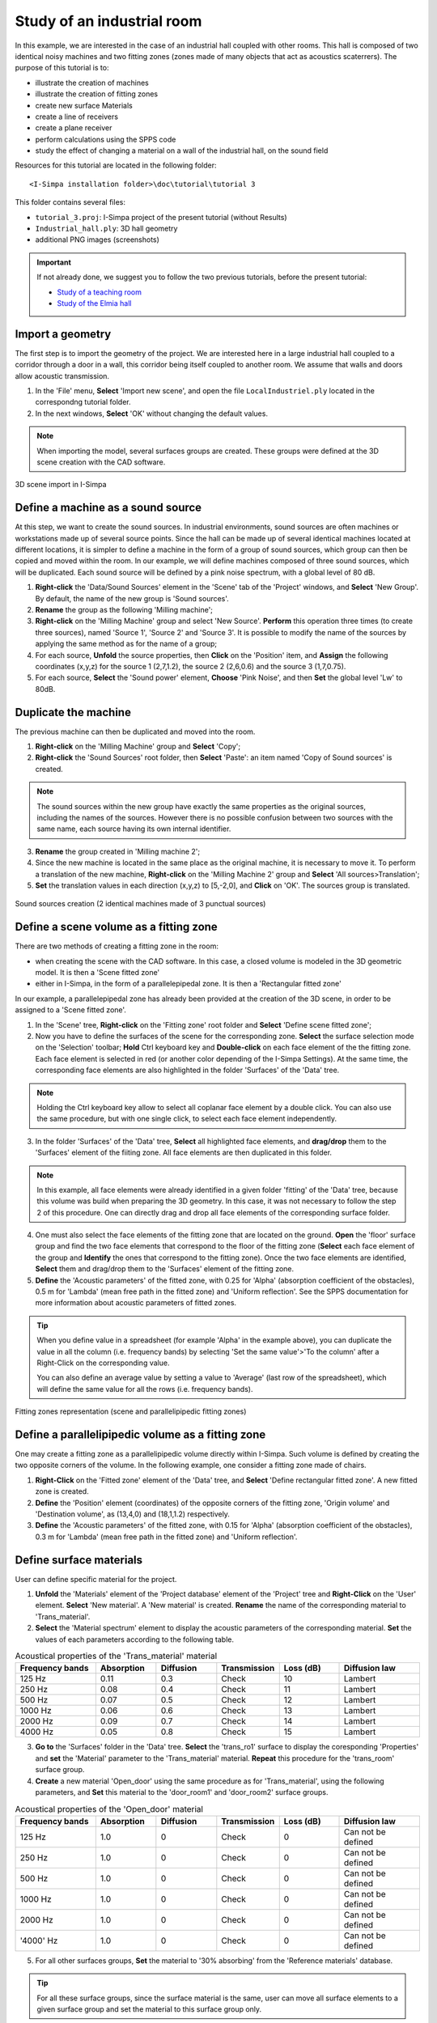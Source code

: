 Study of an industrial room
----------------------------

In this example, we are interested in the case of an industrial hall coupled with other rooms. This hall is composed of two identical noisy machines and two fitting zones (zones made of many objects that act as acoustics scaterrers). The purpose of this tutorial is to:

- illustrate the creation of machines
- illustrate the creation of fitting zones
- create new surface Materials
- create a line of receivers
- create a plane receiver
- perform calculations using the SPPS code
- study the effect of changing a material on a wall of the industrial hall, on the sound field

Resources for this tutorial are located in the following folder:
::

	<I-Simpa installation folder>\doc\tutorial\tutorial 3

This folder contains several files:

- ``tutorial_3.proj``:  I-Simpa project of the present tutorial (without Results)
- ``Industrial_hall.ply``: 3D hall geometry
- additional PNG images (screenshots)

.. important::

	If not already done, we suggest you to follow the two previous tutorials, before the present tutorial:

	- `Study of a teaching room`_
	- `Study of the Elmia hall`_

.. _`Study of a teaching room`: tutorial_teaching_room.html
.. _`Study of the Elmia hall`: tutorial_elmya_hall.html

Import a geometry
~~~~~~~~~~~~~~~~~~~~~~~~~~~~~~~~~~~~~~~~~

The first step is to import the geometry of the project. We are interested here in a large industrial hall coupled to a corridor through a door in a wall, this corridor being itself coupled to another room. We assume that walls and doors allow acoustic transmission.

1. In the 'File' menu, **Select** 'Import new scene', and open the file ``LocalIndustriel.ply`` located in the correspondng tutorial folder.

2. In the next windows, **Select** 'OK' without changing the default values.

.. note::

	When importing the model, several surfaces groups are created. These groups were defined at the 3D scene creation with the CAD software.

.. figure:: images/Tutorial/Screenshot_1_tutorial_3.PNG
   :align: center
   :width: 500px

   3D scene import in I-Simpa

Define a machine as a sound source
~~~~~~~~~~~~~~~~~~~~~~~~~~~~~~~~~~~~~~~~~

At this step, we want to create the sound sources. In industrial environments, sound sources are often machines or workstations made up of several source points. Since the hall can be made up of several identical machines located at different locations, it is simpler to define a machine in the form of a group of sound sources, which group can then be copied and moved within the room. In our example, we will define machines composed of three sound sources, which will be duplicated. Each sound source will be defined by a pink noise spectrum, with a global level of 80 dB.

1. **Right-click** the 'Data/Sound Sources' element in the 'Scene' tab of the 'Project' windows, and **Select** 'New Group'. By default, the name of the new group is 'Sound sources'.
2. **Rename** the group as the following 'Milling machine';
3. **Right-click** on the 'Milling Machine' group and select 'New Source'. **Perform** this operation three times (to create three sources), named 'Source 1', 'Source 2' and 'Source 3'. It is possible to modify the name of the sources by applying the same method as for the name of a group;
4. For each source, **Unfold** the source properties, then **Click** on the 'Position' item, and **Assign** the following coordinates (x,y,z) for the source 1 (2,7,1.2), the source 2 (2,6,0.6) and the source 3 (1,7,0.75).
5. For each source, **Select** the 'Sound power' element, **Choose** 'Pink Noise', and then **Set** the global level 'Lw' to 80dB.

Duplicate the machine
~~~~~~~~~~~~~~~~~~~~~~~~~~~~~~~~~~~~~~~~~

The previous machine can then be duplicated and moved into the room.

1. **Right-click** on the 'Milling Machine' group and **Select** 'Copy';
2. **Right-click** the 'Sound Sources' root folder, then **Select** 'Paste': an item named 'Copy of Sound sources' is created.

.. note::

	The sound sources within the new group have exactly the same properties as the original sources, including the names of the sources. However there is no possible confusion between two sources with the same name, each source having its own internal identifier.

3. **Rename** the group created in 'Milling machine 2';
4. Since the new machine is located in the same place as the original machine, it is necessary to move it. To perform a translation of the new machine, **Right-click** on the 'Milling Machine 2' group and **Select** 'All sources>Translation';
5. **Set** the translation values in each direction (x,y,z) to [5,-2,0], and **Click** on 'OK'. The sources group is translated.

.. figure:: images/Tutorial/Screenshot_2_tutorial_3.PNG
   :align: center
   :width: 500px

   Sound sources creation (2 identical machines made of 3 punctual sources)

Define a scene volume as a fitting zone
~~~~~~~~~~~~~~~~~~~~~~~~~~~~~~~~~~~~~~~~~~~~~~~~~

There are two methods of creating a fitting zone in the room:

- when creating the scene with the CAD software. In this case, a closed volume is modeled in the 3D geometric model. It is then a 'Scene fitted zone'
- either in I-Simpa, in the form of a parallelepipedal zone. It is then a 'Rectangular fitted zone'

In our example, a parallelepipedal zone has already been provided at the creation of the 3D scene, in order to be assigned to a 'Scene fitted zone'.

1. In the 'Scene' tree, **Right-click** on the 'Fitting zone' root folder and **Select** 'Define scene fitted zone';

2. Now you have to define the surfaces of the scene for the corresponding zone. **Select** the surface selection mode on the 'Selection' toolbar; **Hold** Ctrl keyboard key and **Double-click** on each face element of the the fitting zone. Each face element is selected in red (or another color depending of the I-Simpa Settings). At the same time, the corresponding face elements are also highlighted in the folder 'Surfaces' of the 'Data' tree.

.. note::

	Holding the Ctrl keyboard key allow to select all coplanar face element by a double click. You can also use the same procedure, but with one single click, to select each face element independently.

3. In the folder 'Surfaces' of the 'Data' tree, **Select** all highlighted face elements, and **drag/drop** them to the 'Surfaces' element of the fiiting zone. All face elements are then duplicated in this folder.

.. note::

	In this example, all face elements were already identified in a given folder 'fitting' of the 'Data' tree, because this volume was build when preparing the 3D geometry. In this case, it was not necessary to follow the step 2 of this procedure. One can directly drag and drop all face elements of the corresponding surface folder.

4. One must also select the face elements of the fitting zone that are located on the ground. **Open** the 'floor' surface group and find the two face elements that correspond to the floor of the fitting zone (**Select** each face element of the group and **Identify** the ones that correspond to the fitting zone). Once the two face elements are identified, **Select** them and drag/drop them to the 'Surfaces' element of the fitting zone.

5. **Define** the 'Acoustic parameters' of the fitted zone, with 0.25 for 'Alpha' (absorption coefficient of the obstacles), 0.5 m for 'Lambda' (mean free path in the fitted zone) and 'Uniform reflection'. See the SPPS documentation for more information about acoustic parameters of fitted zones.

.. tip::

		When you define value in a spreadsheet (for example 'Alpha' in the example above), you can duplicate the value in all the column (i.e. frequency bands) by selecting 'Set the same value'>'To the column' after a Right-Click on the corresponding value.

		You can also define an average value by setting a value to 'Average' (last row of the spreadsheet), which will define the same value for all the rows (i.e. frequency bands).

.. figure:: images/Tutorial/Screenshot_3_tutorial_3.PNG
   :align: center
   :width: 500px

   Fitting zones representation (scene and parallelipipedic fitting zones)

Define a parallelipipedic volume as a fitting zone
~~~~~~~~~~~~~~~~~~~~~~~~~~~~~~~~~~~~~~~~~~~~~~~~~~

One may create a fitting zone as a parallelipipedic volume directly within I-Simpa. Such volume is defined by creating the two opposite corners of the volume. In the following example, one consider a fitting zone made of chairs.

1. **Right-Click** on the 'Fitted zone' element of the 'Data' tree, and **Select** 'Define rectangular fitted zone'. A new fitted zone is created.

2. **Define** the 'Position' element (coordinates) of the opposite corners of the fitting zone, 'Origin volume' and 'Destination volume', as (13,4,0) and (18,1,1.2) respectively.

3. **Define** the 'Acoustic parameters' of the fitted zone, with 0.15 for 'Alpha' (absorption coefficient of the obstacles), 0.3 m for 'Lambda' (mean free path in the fitted zone) and 'Uniform reflection'.

Define surface materials
~~~~~~~~~~~~~~~~~~~~~~~~~~~~~~~~~~~~~~~~~~~~~~~~~~

User can define specific material for the project.

1. **Unfold** the 'Materials' element of the 'Project database' element of the 'Project' tree and **Right-Click** on the 'User' element. **Select** 'New material'. A 'New material' is created. **Rename** the name of the corresponding material to 'Trans_material'.

2. **Select** the 'Material spectrum' element to display the acoustic parameters of the corresponding material. **Set** the values of each parameters according to the following table.

.. list-table:: Acoustical properties of the 'Trans_material' material
   :widths: 20 15 15 15 15 20
   :header-rows: 1
   :align: center

   * - Frequency bands
     - Absorption
     - Diffusion
     - Transmission
     - Loss (dB)
     - Diffusion law
   * - 125 Hz
     - 0.11
     - 0.3
     - Check
     - 10
     - Lambert
   * - 250 Hz
     - 0.08
     - 0.4
     - Check
     - 11
     - Lambert
   * - 500 Hz
     - 0.07
     - 0.5
     - Check
     - 12
     - Lambert
   * - 1000 Hz
     - 0.06
     - 0.6
     - Check
     - 13
     - Lambert
   * - 2000 Hz
     - 0.09
     - 0.7
     - Check
     - 14
     - Lambert
   * - 4000 Hz
     - 0.05
     - 0.8
     - Check
     - 15
     - Lambert

3. **Go to** the 'Surfaces' folder in the 'Data' tree. **Select** the 'trans_ro1' surface to display the coresponding 'Properties' and **set** the 'Material' parameter to the 'Trans_material' material. **Repeat** this procedure for the 'trans_room' surface group.

4. **Create** a new material 'Open_door' using the same procedure as for 'Trans_material', using the following parameters, and **Set** this material to the 'door_room1' and 'door_room2' surface groups.

.. list-table:: Acoustical properties of the 'Open_door' material
   :widths: 20 15 15 15 15 20
   :header-rows: 1
   :align: center

   * - Frequency bands
     - Absorption
     - Diffusion
     - Transmission
     - Loss (dB)
     - Diffusion law
   * - 125 Hz
     - 1.0
     - 0
     - Check
     - 0
     - Can not be defined
   * - 250 Hz
     - 1.0
     - 0
     - Check
     - 0
     - Can not be defined
   * - 500 Hz
     - 1.0
     - 0
     - Check
     - 0
     - Can not be defined
   * - 1000 Hz
     - 1.0
     - 0
     - Check
     - 0
     - Can not be defined
   * - 2000 Hz
     - 1.0
     - 0
     - Check
     - 0
     - Can not be defined
   * - '4000' Hz
     - 1.0
     - 0
     - Check
     - 0
     - Can not be defined

5. For all other surfaces groups, **Set** the material to '30% absorbing' from the 'Reference materials' database.

.. tip::

	For all these surface groups, since the surface material is the same, user can move all surface elements to a given surface group and set the material to this surface group only.

.. note::

	The surface elements that have been defined as fitting surfaces (i.e. 'fitting' surface group) are consider as perfeclty transparent by default. CAUTION

.. tip::

	In order to verify that material have been correctly set, you can display the 3D by selecting the 'Material' option in the 'View'>'Material color' menu.

.. figure:: images/Tutorial/Screenshot_4_tutorial_3.PNG
   :align: center
   :width: 500px

   Representation of material of scene surfaces

Insert a line of punctual receivers
~~~~~~~~~~~~~~~~~~~~~~~~~~~~~~~~~~~~~~~~~~~~~~~~~~

Instead of creating punctual receivers individually, you can directly create a line (or an grid) of punctual sound sources.

1. **Go to** the 'Punctual receivers' folder in the 'Data' tree and **Right-Click** on it. Thus, **Select** the 'Create a receveir grid' option.

2. A spreadsheed is displayed to define the receiver grid parameters. See `the corresponding documentation for more information concerning these parameters`_. **Set** the following values:

.. _`the corresponding documentation for more information concerning these parameters`: manipulate_sources_receivers.html

.. list-table:: Receiver grid parameters
   :widths: 70 30
   :header-rows: 1
   :align: center

   * - Parameter
     - Value
   * -  'Col step x (m)'
     - 1
   * -  'Col step y (m)'
     - 1
   * -  'Col step z (m)'
     - 0
   * -  'Number of rows5
     - 5
   * -  'Number of cols'
     - 1
   * -  'Row step x (m)'
     - 2
   * -  'Row step y (m)'
     - 0
   * -  'Row step z (m)'
     - 0
   * -  'Starting position x (m)'
     - 0
   * -  'Starting position y (m)'
     - 1
   * -  'Starting position z (m)'
     - 1.6

.. tip::

	To create a grid of receivers instead of a line of receivers in the example above, change the value of the 'Number of cols' parameter to 2 or more.

Define a plane receiver
~~~~~~~~~~~~~~~~~~~~~~~~~~~~~~~~~~~~~~~~~~~~~~~~~~

1. Following the same procedure than for the `Elmia tuturial`_, **Create** a 'New plane receiver', using the default parameters.

.. _`Elmia tuturial`: tutorial_Elmia_hall.html#define-a-plane-receiver

.. figure:: images/Tutorial/Screenshot_5_tutorial_3.PNG
   :align: center
   :width: 500px

   Line of punctual receivers (green) and plane surface receiver (mesh)

SPPS calculation
~~~~~~~~~~~~~~~~~~~~~~~~~~~~~~~~~~~~~~~~~~~~~~~~~~

1. **Go to** the calculation tab of the 'Project' windows, **Unfold** the 'SPPS' code and **Select** the 'Properties' element. It displays a spreadsheet with all SPPS calculation parameters.

2. **Set** the parameters to the corresponding values (`see the correspondig documentation for more information about these parameters`_):

.. _`see the correspondig documentation for more information about these parameters`: code_configuration_SPPS.html#calculation-parameters

.. list-table:: SPPS calculation parameters (tutorial 3)
   :widths: 70 30
   :header-rows: 1
   :align: center


   * - Parameter
     - Value
   * - 'Active calculation of atmospheric absorption'
     - Check
   * - 'Active calculation of diffusion by fitting objects'
     - Check
   * - 'Active calculation of direct field only'
     - Uncheck
   * - 'Active calculation transmission'
     - Check
   * - 'Calculation method'
     - Energetic
   * - 'Echogram per source'
     - Uncheck
   * - 'Export surface receivers for each frequency band'
     - Uncheck
   * - 'Limit value of the particle extinction: ratio 10^n'
     - 5
   * - 'Number of sound particles per source'
     - 150 000
   * - 'Number of sound particles per source (display)'
     - 0
   * - 'Random initialization number'
     - 0
   * - 'Receiver radius (m)'
     - O.31
   * - 'Simulation length (s)'
     - 2
   * - 'Surface receiver export'
     - Soundmap: SPL
   * - 'Time step (s)'
     - 0.002

3. **Right click** the 'Frequency bands' element and **Select** the option 'Automatic selection', 'Octave', 'Building/Road [125-4000] Hz'.

4. **Run** the calculation code by right-clicking on the 'SPPS' element and selecting 'Run calculation'

Compare two simulations
~~~~~~~~~~~~~~~~~~~~~~~~~~~~~~~~~~~~~~~~~~~~~~~~~~

Instead of creating punctual receivers individually, you can directly create a line of punctual sound sources.

1.
